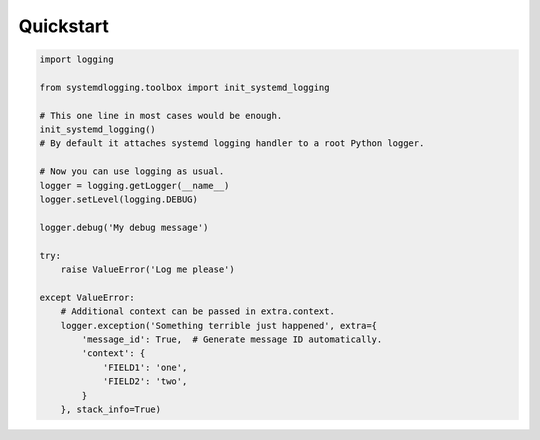 Quickstart
==========


.. code-block:: python

    import logging

    from systemdlogging.toolbox import init_systemd_logging

    # This one line in most cases would be enough.
    init_systemd_logging()
    # By default it attaches systemd logging handler to a root Python logger.

    # Now you can use logging as usual.
    logger = logging.getLogger(__name__)
    logger.setLevel(logging.DEBUG)

    logger.debug('My debug message')

    try:
        raise ValueError('Log me please')

    except ValueError:
        # Additional context can be passed in extra.context.
        logger.exception('Something terrible just happened', extra={
            'message_id': True,  # Generate message ID automatically.
            'context': {
                'FIELD1': 'one',
                'FIELD2': 'two',
            }
        }, stack_info=True)

